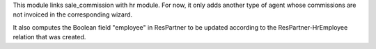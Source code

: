 This module links sale_commission with hr module. For now, it only adds another
type of agent whose commissions are not invoiced in the corresponding wizard.

It also computes the Boolean field "employee" in ResPartner to be updated
according to the ResPartner-HrEmployee relation that was created.
